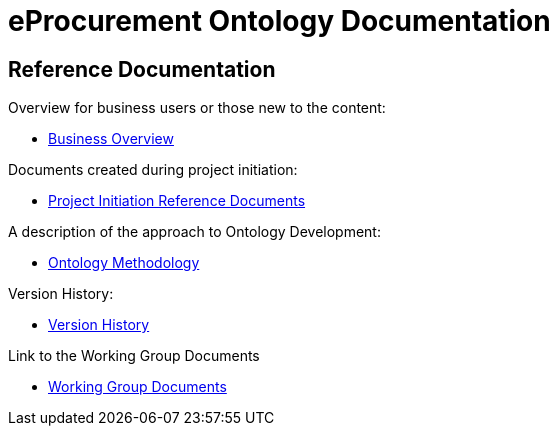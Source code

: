 = eProcurement Ontology Documentation

== Reference Documentation

Overview for business users or those new to the content:

* xref:business.adoc[Business Overview]

Documents created during project initiation:

* xref:references.adoc[Project Initiation Reference Documents]

A description of the approach to Ontology Development:

* xref:methodology.adoc[Ontology Methodology]

Version History:

* xref:history.adoc[Version History]

Link to the Working Group Documents

* xref:epo-wgm::index.adoc[Working Group Documents]

